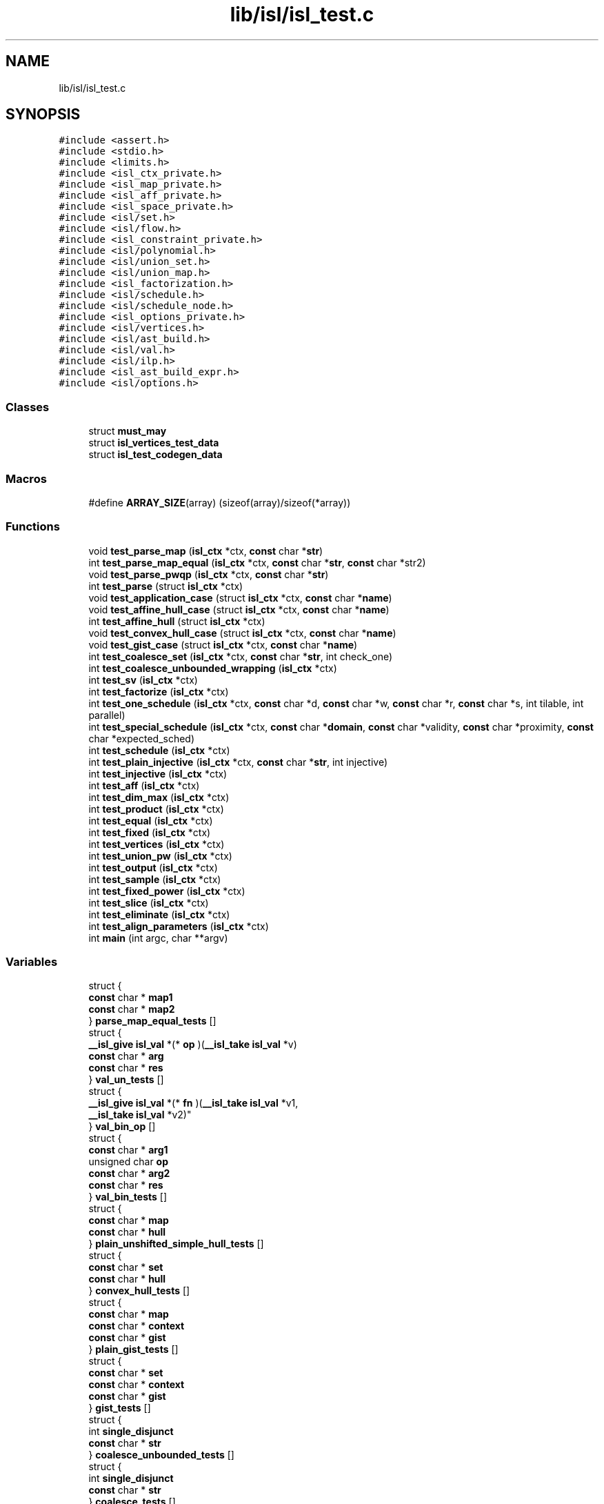 .TH "lib/isl/isl_test.c" 3 "Sun Jul 12 2020" "My Project" \" -*- nroff -*-
.ad l
.nh
.SH NAME
lib/isl/isl_test.c
.SH SYNOPSIS
.br
.PP
\fC#include <assert\&.h>\fP
.br
\fC#include <stdio\&.h>\fP
.br
\fC#include <limits\&.h>\fP
.br
\fC#include <isl_ctx_private\&.h>\fP
.br
\fC#include <isl_map_private\&.h>\fP
.br
\fC#include <isl_aff_private\&.h>\fP
.br
\fC#include <isl_space_private\&.h>\fP
.br
\fC#include <isl/set\&.h>\fP
.br
\fC#include <isl/flow\&.h>\fP
.br
\fC#include <isl_constraint_private\&.h>\fP
.br
\fC#include <isl/polynomial\&.h>\fP
.br
\fC#include <isl/union_set\&.h>\fP
.br
\fC#include <isl/union_map\&.h>\fP
.br
\fC#include <isl_factorization\&.h>\fP
.br
\fC#include <isl/schedule\&.h>\fP
.br
\fC#include <isl/schedule_node\&.h>\fP
.br
\fC#include <isl_options_private\&.h>\fP
.br
\fC#include <isl/vertices\&.h>\fP
.br
\fC#include <isl/ast_build\&.h>\fP
.br
\fC#include <isl/val\&.h>\fP
.br
\fC#include <isl/ilp\&.h>\fP
.br
\fC#include <isl_ast_build_expr\&.h>\fP
.br
\fC#include <isl/options\&.h>\fP
.br

.SS "Classes"

.in +1c
.ti -1c
.RI "struct \fBmust_may\fP"
.br
.ti -1c
.RI "struct \fBisl_vertices_test_data\fP"
.br
.ti -1c
.RI "struct \fBisl_test_codegen_data\fP"
.br
.in -1c
.SS "Macros"

.in +1c
.ti -1c
.RI "#define \fBARRAY_SIZE\fP(array)   (sizeof(array)/sizeof(*array))"
.br
.in -1c
.SS "Functions"

.in +1c
.ti -1c
.RI "void \fBtest_parse_map\fP (\fBisl_ctx\fP *ctx, \fBconst\fP char *\fBstr\fP)"
.br
.ti -1c
.RI "int \fBtest_parse_map_equal\fP (\fBisl_ctx\fP *ctx, \fBconst\fP char *\fBstr\fP, \fBconst\fP char *str2)"
.br
.ti -1c
.RI "void \fBtest_parse_pwqp\fP (\fBisl_ctx\fP *ctx, \fBconst\fP char *\fBstr\fP)"
.br
.ti -1c
.RI "int \fBtest_parse\fP (struct \fBisl_ctx\fP *ctx)"
.br
.ti -1c
.RI "void \fBtest_application_case\fP (struct \fBisl_ctx\fP *ctx, \fBconst\fP char *\fBname\fP)"
.br
.ti -1c
.RI "void \fBtest_affine_hull_case\fP (struct \fBisl_ctx\fP *ctx, \fBconst\fP char *\fBname\fP)"
.br
.ti -1c
.RI "int \fBtest_affine_hull\fP (struct \fBisl_ctx\fP *ctx)"
.br
.ti -1c
.RI "void \fBtest_convex_hull_case\fP (struct \fBisl_ctx\fP *ctx, \fBconst\fP char *\fBname\fP)"
.br
.ti -1c
.RI "void \fBtest_gist_case\fP (struct \fBisl_ctx\fP *ctx, \fBconst\fP char *\fBname\fP)"
.br
.ti -1c
.RI "int \fBtest_coalesce_set\fP (\fBisl_ctx\fP *ctx, \fBconst\fP char *\fBstr\fP, int check_one)"
.br
.ti -1c
.RI "int \fBtest_coalesce_unbounded_wrapping\fP (\fBisl_ctx\fP *ctx)"
.br
.ti -1c
.RI "int \fBtest_sv\fP (\fBisl_ctx\fP *ctx)"
.br
.ti -1c
.RI "int \fBtest_factorize\fP (\fBisl_ctx\fP *ctx)"
.br
.ti -1c
.RI "int \fBtest_one_schedule\fP (\fBisl_ctx\fP *ctx, \fBconst\fP char *d, \fBconst\fP char *w, \fBconst\fP char *r, \fBconst\fP char *s, int tilable, int parallel)"
.br
.ti -1c
.RI "int \fBtest_special_schedule\fP (\fBisl_ctx\fP *ctx, \fBconst\fP char *\fBdomain\fP, \fBconst\fP char *validity, \fBconst\fP char *proximity, \fBconst\fP char *expected_sched)"
.br
.ti -1c
.RI "int \fBtest_schedule\fP (\fBisl_ctx\fP *ctx)"
.br
.ti -1c
.RI "int \fBtest_plain_injective\fP (\fBisl_ctx\fP *ctx, \fBconst\fP char *\fBstr\fP, int injective)"
.br
.ti -1c
.RI "int \fBtest_injective\fP (\fBisl_ctx\fP *ctx)"
.br
.ti -1c
.RI "int \fBtest_aff\fP (\fBisl_ctx\fP *ctx)"
.br
.ti -1c
.RI "int \fBtest_dim_max\fP (\fBisl_ctx\fP *ctx)"
.br
.ti -1c
.RI "int \fBtest_product\fP (\fBisl_ctx\fP *ctx)"
.br
.ti -1c
.RI "int \fBtest_equal\fP (\fBisl_ctx\fP *ctx)"
.br
.ti -1c
.RI "int \fBtest_fixed\fP (\fBisl_ctx\fP *ctx)"
.br
.ti -1c
.RI "int \fBtest_vertices\fP (\fBisl_ctx\fP *ctx)"
.br
.ti -1c
.RI "int \fBtest_union_pw\fP (\fBisl_ctx\fP *ctx)"
.br
.ti -1c
.RI "int \fBtest_output\fP (\fBisl_ctx\fP *ctx)"
.br
.ti -1c
.RI "int \fBtest_sample\fP (\fBisl_ctx\fP *ctx)"
.br
.ti -1c
.RI "int \fBtest_fixed_power\fP (\fBisl_ctx\fP *ctx)"
.br
.ti -1c
.RI "int \fBtest_slice\fP (\fBisl_ctx\fP *ctx)"
.br
.ti -1c
.RI "int \fBtest_eliminate\fP (\fBisl_ctx\fP *ctx)"
.br
.ti -1c
.RI "int \fBtest_align_parameters\fP (\fBisl_ctx\fP *ctx)"
.br
.ti -1c
.RI "int \fBmain\fP (int argc, char **argv)"
.br
.in -1c
.SS "Variables"

.in +1c
.ti -1c
.RI "struct {"
.br
.ti -1c
.RI "   \fBconst\fP char * \fBmap1\fP"
.br
.ti -1c
.RI "   \fBconst\fP char * \fBmap2\fP"
.br
.ti -1c
.RI "} \fBparse_map_equal_tests\fP []"
.br
.ti -1c
.RI "struct {"
.br
.ti -1c
.RI "   \fB__isl_give\fP \fBisl_val\fP *(* \fBop\fP )(\fB__isl_take\fP \fBisl_val\fP *v)"
.br
.ti -1c
.RI "   \fBconst\fP char * \fBarg\fP"
.br
.ti -1c
.RI "   \fBconst\fP char * \fBres\fP"
.br
.ti -1c
.RI "} \fBval_un_tests\fP []"
.br
.ti -1c
.RI "struct {"
.br
.ti -1c
.RI "   \fB__isl_give\fP \fBisl_val\fP *(* \fBfn\fP )(\fB__isl_take\fP \fBisl_val\fP *v1, 
.br
      \fB__isl_take\fP \fBisl_val\fP *v2)"
.br
.ti -1c
.RI "} \fBval_bin_op\fP []"
.br
.ti -1c
.RI "struct {"
.br
.ti -1c
.RI "   \fBconst\fP char * \fBarg1\fP"
.br
.ti -1c
.RI "   unsigned char \fBop\fP"
.br
.ti -1c
.RI "   \fBconst\fP char * \fBarg2\fP"
.br
.ti -1c
.RI "   \fBconst\fP char * \fBres\fP"
.br
.ti -1c
.RI "} \fBval_bin_tests\fP []"
.br
.ti -1c
.RI "struct {"
.br
.ti -1c
.RI "   \fBconst\fP char * \fBmap\fP"
.br
.ti -1c
.RI "   \fBconst\fP char * \fBhull\fP"
.br
.ti -1c
.RI "} \fBplain_unshifted_simple_hull_tests\fP []"
.br
.ti -1c
.RI "struct {"
.br
.ti -1c
.RI "   \fBconst\fP char * \fBset\fP"
.br
.ti -1c
.RI "   \fBconst\fP char * \fBhull\fP"
.br
.ti -1c
.RI "} \fBconvex_hull_tests\fP []"
.br
.ti -1c
.RI "struct {"
.br
.ti -1c
.RI "   \fBconst\fP char * \fBmap\fP"
.br
.ti -1c
.RI "   \fBconst\fP char * \fBcontext\fP"
.br
.ti -1c
.RI "   \fBconst\fP char * \fBgist\fP"
.br
.ti -1c
.RI "} \fBplain_gist_tests\fP []"
.br
.ti -1c
.RI "struct {"
.br
.ti -1c
.RI "   \fBconst\fP char * \fBset\fP"
.br
.ti -1c
.RI "   \fBconst\fP char * \fBcontext\fP"
.br
.ti -1c
.RI "   \fBconst\fP char * \fBgist\fP"
.br
.ti -1c
.RI "} \fBgist_tests\fP []"
.br
.ti -1c
.RI "struct {"
.br
.ti -1c
.RI "   int \fBsingle_disjunct\fP"
.br
.ti -1c
.RI "   \fBconst\fP char * \fBstr\fP"
.br
.ti -1c
.RI "} \fBcoalesce_unbounded_tests\fP []"
.br
.ti -1c
.RI "struct {"
.br
.ti -1c
.RI "   int \fBsingle_disjunct\fP"
.br
.ti -1c
.RI "   \fBconst\fP char * \fBstr\fP"
.br
.ti -1c
.RI "} \fBcoalesce_tests\fP []"
.br
.ti -1c
.RI "struct {"
.br
.ti -1c
.RI "   \fBconst\fP char * \fBmap\fP"
.br
.ti -1c
.RI "   int \fBsv\fP"
.br
.ti -1c
.RI "} \fBsv_tests\fP []"
.br
.ti -1c
.RI "struct {"
.br
.ti -1c
.RI "   \fBconst\fP char * \fBstr\fP"
.br
.ti -1c
.RI "   int \fBbijective\fP"
.br
.ti -1c
.RI "} \fBbijective_tests\fP []"
.br
.ti -1c
.RI "struct {"
.br
.ti -1c
.RI "   \fBconst\fP char * \fBpwqp\fP"
.br
.ti -1c
.RI "   \fBconst\fP char * \fBset\fP"
.br
.ti -1c
.RI "   \fBconst\fP char * \fBgist\fP"
.br
.ti -1c
.RI "} \fBpwqp_gist_tests\fP []"
.br
.ti -1c
.RI "struct {"
.br
.ti -1c
.RI "   \fBconst\fP char * \fBset1\fP"
.br
.ti -1c
.RI "   \fBconst\fP char * \fBset2\fP"
.br
.ti -1c
.RI "   int \fBsubset\fP"
.br
.ti -1c
.RI "} \fBsubset_tests\fP []"
.br
.ti -1c
.RI "struct {"
.br
.ti -1c
.RI "   \fBconst\fP char * \fBminuend\fP"
.br
.ti -1c
.RI "   \fBconst\fP char * \fBsubtrahend\fP"
.br
.ti -1c
.RI "   \fBconst\fP char * \fBdifference\fP"
.br
.ti -1c
.RI "} \fBsubtract_domain_tests\fP []"
.br
.ti -1c
.RI "struct {"
.br
.ti -1c
.RI "   \fBconst\fP char * \fBdomain\fP"
.br
.ti -1c
.RI "   \fBconst\fP char * \fBflow\fP"
.br
.ti -1c
.RI "   \fBconst\fP char * \fBcondition\fP"
.br
.ti -1c
.RI "   \fBconst\fP char * \fBconditional_validity\fP"
.br
.ti -1c
.RI "   int \fBouter_band_n\fP"
.br
.ti -1c
.RI "} \fBlive_range_tests\fP []"
.br
.ti -1c
.RI "struct {"
.br
.ti -1c
.RI "   \fB__isl_give\fP \fBisl_aff\fP *(* \fBfn\fP )(\fB__isl_take\fP \fBisl_aff\fP *aff1, 
.br
      \fB__isl_take\fP \fBisl_aff\fP *aff2)"
.br
.ti -1c
.RI "} \fBaff_bin_op\fP []"
.br
.ti -1c
.RI "struct {"
.br
.ti -1c
.RI "   \fBconst\fP char * \fBarg1\fP"
.br
.ti -1c
.RI "   unsigned char \fBop\fP"
.br
.ti -1c
.RI "   \fBconst\fP char * \fBarg2\fP"
.br
.ti -1c
.RI "   \fBconst\fP char * \fBres\fP"
.br
.ti -1c
.RI "} \fBaff_bin_tests\fP []"
.br
.ti -1c
.RI "struct {"
.br
.ti -1c
.RI "   \fB__isl_give\fP \fBisl_union_pw_multi_aff\fP *(* \fBfn\fP )(\fB__isl_take\fP 
.br
      \fBisl_union_pw_multi_aff\fP *upma1, 
.br
      \fB__isl_take\fP 
.br
      \fBisl_union_pw_multi_aff\fP *upma2)"
.br
.ti -1c
.RI "   \fBconst\fP char * \fBarg1\fP"
.br
.ti -1c
.RI "   \fBconst\fP char * \fBarg2\fP"
.br
.ti -1c
.RI "   \fBconst\fP char * \fBres\fP"
.br
.ti -1c
.RI "} \fBupma_bin_tests\fP []"
.br
.ti -1c
.RI "struct  { \&.\&.\&. }  \fBupma_bin_fail_tests\fP []"
.br
.ti -1c
.RI "struct \fBisl_vertices_test_data\fP \fBvertices_tests\fP []"
.br
.ti -1c
.RI "\fBconst\fP char * \fBset_conversion_tests\fP []"
.br
.ti -1c
.RI "\fBconst\fP char * \fBconversion_tests\fP []"
.br
.ti -1c
.RI "struct {"
.br
.ti -1c
.RI "   \fBconst\fP char * \fBset\fP"
.br
.ti -1c
.RI "   \fBconst\fP char * \fBma\fP"
.br
.ti -1c
.RI "   \fBconst\fP char * \fBres\fP"
.br
.ti -1c
.RI "} \fBpreimage_tests\fP []"
.br
.ti -1c
.RI "struct {"
.br
.ti -1c
.RI "   \fBconst\fP char * \fBmap\fP"
.br
.ti -1c
.RI "   \fBconst\fP char * \fBma\fP"
.br
.ti -1c
.RI "   \fBconst\fP char * \fBres\fP"
.br
.ti -1c
.RI "} \fBpreimage_domain_tests\fP []"
.br
.ti -1c
.RI "struct {"
.br
.ti -1c
.RI "   \fBconst\fP char * \fBma1\fP"
.br
.ti -1c
.RI "   \fBconst\fP char * \fBma\fP"
.br
.ti -1c
.RI "   \fBconst\fP char * \fBres\fP"
.br
.ti -1c
.RI "} \fBpullback_tests\fP []"
.br
.ti -1c
.RI "struct {"
.br
.ti -1c
.RI "   \fBconst\fP char * \fBset\fP"
.br
.ti -1c
.RI "   \fBconst\fP char * \fBdual\fP"
.br
.ti -1c
.RI "} \fBcoef_tests\fP []"
.br
.ti -1c
.RI "struct {"
.br
.ti -1c
.RI "   \fBconst\fP char * \fBset\fP"
.br
.ti -1c
.RI "   \fBconst\fP char * \fBdual\fP"
.br
.ti -1c
.RI "} \fBsol_tests\fP []"
.br
.ti -1c
.RI "struct  { \&.\&.\&. }  \fBtile_tests\fP []"
.br
.ti -1c
.RI "struct {"
.br
.ti -1c
.RI "   \fBconst\fP char * \fBname\fP"
.br
.ti -1c
.RI "   int(* \fBfn\fP )(\fBisl_ctx\fP *ctx)"
.br
.ti -1c
.RI "} \fBtests\fP []"
.br
.in -1c
.SH "Macro Definition Documentation"
.PP 
.SS "#define ARRAY_SIZE(array)   (sizeof(array)/sizeof(*array))"

.SH "Function Documentation"
.PP 
.SS "int main (int argc, char ** argv)"

.SS "int test_aff (\fBisl_ctx\fP * ctx)"

.SS "int test_affine_hull (struct \fBisl_ctx\fP * ctx)"

.SS "void test_affine_hull_case (struct \fBisl_ctx\fP * ctx, \fBconst\fP char * name)"

.SS "int test_align_parameters (\fBisl_ctx\fP * ctx)"

.SS "void test_application_case (struct \fBisl_ctx\fP * ctx, \fBconst\fP char * name)"

.SS "int test_coalesce_set (\fBisl_ctx\fP * ctx, \fBconst\fP char * str, int check_one)"

.SS "int test_coalesce_unbounded_wrapping (\fBisl_ctx\fP * ctx)"

.SS "void test_convex_hull_case (struct \fBisl_ctx\fP * ctx, \fBconst\fP char * name)"

.SS "int test_dim_max (\fBisl_ctx\fP * ctx)"

.SS "int test_eliminate (\fBisl_ctx\fP * ctx)"

.SS "int test_equal (\fBisl_ctx\fP * ctx)"

.SS "int test_factorize (\fBisl_ctx\fP * ctx)"

.SS "int test_fixed (\fBisl_ctx\fP * ctx)"

.SS "int test_fixed_power (\fBisl_ctx\fP * ctx)"

.SS "void test_gist_case (struct \fBisl_ctx\fP * ctx, \fBconst\fP char * name)"

.SS "int test_injective (\fBisl_ctx\fP * ctx)"

.SS "int test_one_schedule (\fBisl_ctx\fP * ctx, \fBconst\fP char * d, \fBconst\fP char * w, \fBconst\fP char * r, \fBconst\fP char * s, int tilable, int parallel)"

.SS "int test_output (\fBisl_ctx\fP * ctx)"

.SS "int test_parse (struct \fBisl_ctx\fP * ctx)"

.SS "void test_parse_map (\fBisl_ctx\fP * ctx, \fBconst\fP char * str)"

.SS "int test_parse_map_equal (\fBisl_ctx\fP * ctx, \fBconst\fP char * str, \fBconst\fP char * str2)"

.SS "void test_parse_pwqp (\fBisl_ctx\fP * ctx, \fBconst\fP char * str)"

.SS "int test_plain_injective (\fBisl_ctx\fP * ctx, \fBconst\fP char * str, int injective)"

.SS "int test_product (\fBisl_ctx\fP * ctx)"

.SS "int test_sample (\fBisl_ctx\fP * ctx)"

.SS "int test_schedule (\fBisl_ctx\fP * ctx)"

.SS "int test_slice (\fBisl_ctx\fP * ctx)"

.SS "int test_special_schedule (\fBisl_ctx\fP * ctx, \fBconst\fP char * domain, \fBconst\fP char * validity, \fBconst\fP char * proximity, \fBconst\fP char * expected_sched)"

.SS "int test_sv (\fBisl_ctx\fP * ctx)"

.SS "int test_union_pw (\fBisl_ctx\fP * ctx)"

.SS "int test_vertices (\fBisl_ctx\fP * ctx)"

.SH "Variable Documentation"
.PP 
.SS "struct { \&.\&.\&. }  aff_bin_op[]"
\fBInitial value:\fP
.PP
.nf
= {
    ['+'] = { &isl_aff_add },
    ['-'] = { &isl_aff_sub },
    ['*'] = { &isl_aff_mul },
    ['/'] = { &isl_aff_div },
}
.fi
.SS "struct { \&.\&.\&. }  aff_bin_tests[]"

.SS "\fBconst\fP char* arg"

.SS "\fBconst\fP char* arg1"

.SS "\fBconst\fP char* arg2"

.SS "int bijective"

.SS "struct { \&.\&.\&. }  bijective_tests[]"
\fBInitial value:\fP
.PP
.nf
= {
    { "[N,M]->{[i,j] -> [i]}", 0 },
    { "[N,M]->{[i,j] -> [i] : j=i}", 1 },
    { "[N,M]->{[i,j] -> [i] : j=0}", 1 },
    { "[N,M]->{[i,j] -> [i] : j=N}", 1 },
    { "[N,M]->{[i,j] -> [j,i]}", 1 },
    { "[N,M]->{[i,j] -> [i+j]}", 0 },
    { "[N,M]->{[i,j] -> []}", 0 },
    { "[N,M]->{[i,j] -> [i,j,N]}", 1 },
    { "[N,M]->{[i,j] -> [2i]}", 0 },
    { "[N,M]->{[i,j] -> [i,i]}", 0 },
    { "[N,M]->{[i,j] -> [2i,i]}", 0 },
    { "[N,M]->{[i,j] -> [2i,j]}", 1 },
    { "[N,M]->{[i,j] -> [x,y] : 2x=i & y =j}", 1 },
}
.fi
.SS "struct { \&.\&.\&. }  coalesce_tests[]"

.SS "struct { \&.\&.\&. }  coalesce_unbounded_tests[]"
\fBInitial value:\fP
.PP
.nf
= {
    { 1, "{ [x,y,z] : y + 2 >= 0 and x - y + 1 >= 0 and "
            "-x - y + 1 >= 0 and -3 <= z <= 3;"
        "[x,y,z] : -x+z + 20 >= 0 and -x-z + 20 >= 0 and "
            "x-z + 20 >= 0 and x+z + 20 >= 0 and "
            "-10 <= y <= 0}" },
    { 1, "{ [x,y] : 0 <= x,y <= 10; [5,y]: 4 <= y <= 11 }" },
    { 1, "{ [x,0,0] : -5 <= x <= 5; [0,y,1] : -5 <= y <= 5 }" },
    { 1, "{ [x,y] : 0 <= x <= 10 and 0 >= y >= -1 and x+y >= 0; [0,1] }" },
    { 1, "{ [x,y] : (0 <= x,y <= 4) or (2 <= x,y <= 5 and x + y <= 9) }" },
}
.fi
.SS "struct { \&.\&.\&. }  coef_tests[]"
\fBInitial value:\fP
.PP
.nf
= {
    { "{ rat: [i] : 0 <= i <= 10 }",
      "{ rat: coefficients[[cst] -> [a]] : cst >= 0 and 10a + cst >= 0 }" },
    { "{ rat: [i] : FALSE }",
      "{ rat: coefficients[[cst] -> [a]] }" },
    { "{ rat: [i] : }",
      "{ rat: coefficients[[cst] -> [0]] : cst >= 0 }" },
}
.fi
.SS "\fBconst\fP char* condition"

.SS "\fBconst\fP char* conditional_validity"

.SS "\fBconst\fP char* context"

.SS "\fBconst\fP char* conversion_tests[]"
\fBInitial value:\fP
.PP
.nf
= {
    "{ [a, b, c, d] -> s0[a, b, e, f] : "
        "exists (e0 = [(a - 2c)/3], e1 = [(-4 + b - 5d)/9], "
        "e2 = [(-d + f)/9]: 3e0 = a - 2c and 9e1 = -4 + b - 5d and "
        "9e2 = -d + f and f >= 0 and f <= 8 and 9e >= -5 - 2a and "
        "9e <= -2 - 2a) }",
    "{ [a, b] -> [c] : exists (e0 = floor((-a - b + c)/5): "
        "5e0 = -a - b + c and c >= -a and c <= 4 - a) }",
    "{ [a, b] -> [c] : exists d : 18 * d = -3 - a + 2c and 1 <= c <= 3 }",
}
.fi
.SS "struct { \&.\&.\&. }  convex_hull_tests[]"
\fBInitial value:\fP
.PP
.nf
= {
    { "{ [i0, i1, i2] : (i2 = 1 and i0 = 0 and i1 >= 0) or "
           "(i0 = 1 and i1 = 0 and i2 = 1) or "
           "(i0 = 0 and i1 = 0 and i2 = 0) }",
      "{ [i0, i1, i2] : i0 >= 0 and i2 >= i0 and i2 <= 1 and i1 >= 0 }" },
    { "[n] -> { [i0, i1, i0] : i0 <= -4 + n; "
        "[i0, i0, i2] : n = 6 and i0 >= 0 and i2 <= 7 - i0 and "
        "i2 <= 5 and i2 >= 4; "
        "[3, i1, 3] : n = 5 and i1 <= 2 and i1 >= 0 }",
      "[n] -> { [i0, i1, i2] : i2 <= -1 + n and 2i2 <= -6 + 3n - i0 and "
        "i2 <= 5 + i0 and i2 >= i0 }" },
    { "{ [x, y] : 3y <= 2x and y >= -2 + 2x and 2y >= 2 - x }",
        "{ [x, y] : 1 = 0 }" },
}
.fi
.SS "\fBconst\fP char* difference"

.SS "\fBconst\fP char* domain"

.SS "\fBconst\fP char* dual"

.SS "\fBconst\fP char* flow"

.SS "int(* fn) (\fBisl_ctx\fP *ctx)"

.SS "\fBconst\fP char* gist"

.SS "struct { \&.\&.\&. }  gist_tests[]"

.SS "\fBconst\fP char* hull"

.SS "struct { \&.\&.\&. }  live_range_tests[]"

.SS "\fBconst\fP char* ma"

.SS "\fBconst\fP char* ma1"

.SS "\fBconst\fP char* map"

.SS "\fBconst\fP char* map1"

.SS "\fBconst\fP char* map2"

.SS "\fBconst\fP char* minuend"

.SS "\fBconst\fP char* name"

.SS "unsigned char op"

.SS "int outer_band_n"

.SS "struct { \&.\&.\&. }  parse_map_equal_tests[]"

.SS "struct { \&.\&.\&. }  plain_gist_tests[]"
\fBInitial value:\fP
.PP
.nf
= {
    { "{ [i] -> [j] : i >= 1 and j >= 1 or i >= 2 and j <= 10 }",
      "{ [i] -> [j] : i >= 1 }",
      "{ [i] -> [j] : j >= 1 or i >= 2 and j <= 10 }" },
    { "{ [n] -> [i,j,k] : (i mod 3 = 2 and j mod 4 = 2) or "
        "(j mod 4 = 2 and k mod 6 = n) }",
      "{ [n] -> [i,j,k] : j mod 4 = 2 }",
      "{ [n] -> [i,j,k] : (i mod 3 = 2) or (k mod 6 = n) }" },
    { "{ [i] -> [j] : i > j and (exists a,b : i <= 2a + 5b <= 2) }",
      "{ [i] -> [j] : i > j }",
      "{ [i] -> [j] : exists a,b : i <= 2a + 5b <= 2 }" },
}
.fi
.SS "struct { \&.\&.\&. }  plain_unshifted_simple_hull_tests[]"
\fBInitial value:\fP
.PP
.nf
= {
    { "{ [i] -> [j] : i >= 1 and j >= 1 or i >= 2 and j <= 10 }",
      "{ [i] -> [j] : i >= 1 }" },
    { "{ [n] -> [i,j,k] : (i mod 3 = 2 and j mod 4 = 2) or "
        "(j mod 4 = 2 and k mod 6 = n) }",
      "{ [n] -> [i,j,k] : j mod 4 = 2 }" },
}
.fi
.SS "struct { \&.\&.\&. }  preimage_domain_tests[]"
\fBInitial value:\fP
.PP
.nf
= {
    { "{ B[i,j] -> C[2i + 3j] : 0 <= i < 10 and 0 <= j < 100 }",
      "{ A[j,i] -> B[i,j] }",
      "{ A[j,i] -> C[2i + 3j] : 0 <= i < 10 and 0 <= j < 100 }" },
    { "{ B[i] -> C[i]; D[i] -> E[i] }",
      "{ A[i] -> B[i + 1] }",
      "{ A[i] -> C[i + 1] }" },
    { "{ B[i] -> C[i]; B[i] -> E[i] }",
      "{ A[i] -> B[i + 1] }",
      "{ A[i] -> C[i + 1]; A[i] -> E[i + 1] }" },
    { "{ B[i] -> C[([i/2])] }",
      "{ A[i] -> B[2i] }",
      "{ A[i] -> C[i] }" },
    { "{ B[i,j] -> C[([i/2]), ([(i+j)/3])] }",
      "{ A[i] -> B[([i/5]), ([i/7])] }",
      "{ A[i] -> C[([([i/5])/2]), ([(([i/5])+([i/7]))/3])] }" },
    { "[N] -> { B[i] -> C[([N/2]), i, ([N/3])] }",
      "[N] -> { A[] -> B[([N/5])] }",
      "[N] -> { A[] -> C[([N/2]), ([N/5]), ([N/3])] }" },
    { "{ B[i] -> C[i] : exists a : i = 5 a }",
      "{ A[i] -> B[2i] }",
      "{ A[i] -> C[2i] : exists a : 2i = 5 a }" },
    { "{ B[i] -> C[i] : exists a : i = 2 a; "
        "B[i] -> D[i] : exists a : i = 2 a + 1 }",
      "{ A[i] -> B[2i] }",
      "{ A[i] -> C[2i] }" },
}
.fi
.SS "struct { \&.\&.\&. }  preimage_tests[]"
\fBInitial value:\fP
.PP
.nf
= {
    { "{ B[i,j] : 0 <= i < 10 and 0 <= j < 100 }",
      "{ A[j,i] -> B[i,j] }",
      "{ A[j,i] : 0 <= i < 10 and 0 <= j < 100 }" },
    { "{ rat: B[i,j] : 0 <= i, j and 3 i + 5 j <= 100 }",
      "{ A[a,b] -> B[a/2,b/6] }",
      "{ rat: A[a,b] : 0 <= a, b and 9 a + 5 b <= 600 }" },
    { "{ B[i,j] : 0 <= i, j and 3 i + 5 j <= 100 }",
      "{ A[a,b] -> B[a/2,b/6] }",
      "{ A[a,b] : 0 <= a, b and 9 a + 5 b <= 600 and "
            "exists i,j : a = 2 i and b = 6 j }" },
    { "[n] -> { S[i] : 0 <= i <= 100 }", "[n] -> { S[n] }",
      "[n] -> { : 0 <= n <= 100 }" },
    { "{ B[i] : 0 <= i < 100 and exists a : i = 4 a }",
      "{ A[a] -> B[2a] }",
      "{ A[a] : 0 <= a < 50 and exists b : a = 2 b }" },
    { "{ B[i] : 0 <= i < 100 and exists a : i = 4 a }",
      "{ A[a] -> B[([a/2])] }",
      "{ A[a] : 0 <= a < 200 and exists b : [a/2] = 4 b }" },
    { "{ B[i,j,k] : 0 <= i,j,k <= 100 }",
      "{ A[a] -> B[a,a,a/3] }",
      "{ A[a] : 0 <= a <= 100 and exists b : a = 3 b }" },
    { "{ B[i,j] : j = [(i)/2] } ", "{ A[i,j] -> B[i/3,j] }",
      "{ A[i,j] : j = [(i)/6] and exists a : i = 3 a }" },
}
.fi
.SS "struct { \&.\&.\&. }  pullback_tests[]"
\fBInitial value:\fP
.PP
.nf
= {
    { "{ B[i,j] -> C[i + 2j] }" , "{ A[a,b] -> B[b,a] }",
      "{ A[a,b] -> C[b + 2a] }" },
    { "{ B[i] -> C[2i] }", "{ A[a] -> B[(a)/2] }", "{ A[a] -> C[a] }" },
    { "{ B[i] -> C[(i)/2] }", "{ A[a] -> B[2a] }", "{ A[a] -> C[a] }" },
    { "{ B[i] -> C[(i)/2] }", "{ A[a] -> B[(a)/3] }",
      "{ A[a] -> C[(a)/6] }" },
    { "{ B[i] -> C[2i] }", "{ A[a] -> B[5a] }", "{ A[a] -> C[10a] }" },
    { "{ B[i] -> C[2i] }", "{ A[a] -> B[(a)/3] }",
      "{ A[a] -> C[(2a)/3] }" },
    { "{ B[i,j] -> C[i + j] }", "{ A[a] -> B[a,a] }", "{ A[a] -> C[2a] }"},
    { "{ B[a] -> C[a,a] }", "{ A[i,j] -> B[i + j] }",
      "{ A[i,j] -> C[i + j, i + j] }"},
    { "{ B[i] -> C[([i/2])] }", "{ B[5] }", "{ C[2] }" },
    { "[n] -> { B[i,j] -> C[([i/2]) + 2j] }",
      "[n] -> { B[n,[n/3]] }", "[n] -> { C[([n/2]) + 2*[n/3]] }", },
    { "{ [i, j] -> [floor((i)/4) + floor((2*i+j)/5)] }",
      "{ [i, j] -> [floor((i)/3), j] }",
      "{ [i, j] -> [(floor((i)/12) + floor((j + 2*floor((i)/3))/5))] }" },
}
.fi
.SS "\fBconst\fP char* pwqp"

.SS "struct { \&.\&.\&. }  pwqp_gist_tests[]"
\fBInitial value:\fP
.PP
.nf
= {
    { "{ [i] -> i }", "{ [k] : exists a : k = 2a }", "{ [i] -> i }" },
    { "{ [i] -> i + [ (i + [i/3])/2 ] }", "{ [10] }", "{ [i] -> 16 }" },
    { "{ [i] -> ([(i)/2]) }", "{ [k] : exists a : k = 2a+1 }",
      "{ [i] -> -1/2 + 1/2 * i }" },
    { "{ [i] -> i^2 : i != 0 }", "{ [i] : i != 0 }", "{ [i] -> i^2 }" },
}
.fi
.SS "\fBconst\fP char* res"

.SS "\fBconst\fP char* set"

.SS "\fBconst\fP char* set1"

.SS "\fBconst\fP char* set2"

.SS "\fBconst\fP char* set_conversion_tests[]"
\fBInitial value:\fP
.PP
.nf
= {
    "[N] -> { [i] : N - 1 <= 2 i <= N }",
    "[N] -> { [i] : exists a : i = 4 a and N - 1 <= i <= N }",
    "[N] -> { [i,j] : exists a : i = 4 a and N - 1 <= i, 2j <= N }",
    "[N] -> { [[i]->[j]] : exists a : i = 4 a and N - 1 <= i, 2j <= N }",
    "[N] -> { [3*floor(N/2) + 5*floor(N/3)] }",
    "[a, b] -> { [c, d] : (4*floor((-a + c)/4) = -a + c and "
            "32*floor((-b + d)/32) = -b + d and 5 <= c <= 8 and "
            "-3 + c <= d <= 28 + c) }",
}
.fi
.SS "int single_disjunct"

.SS "struct { \&.\&.\&. }  sol_tests[]"
\fBInitial value:\fP
.PP
.nf
= {
    { "{ rat: coefficients[[cst] -> [a]] : cst >= 0 and 10a + cst >= 0 }",
      "{ rat: [i] : 0 <= i <= 10 }" },
    { "{ rat: coefficients[[cst] -> [a]] : FALSE }",
      "{ rat: [i] }" },
    { "{ rat: coefficients[[cst] -> [a]] }",
      "{ rat: [i] : FALSE }" },
}
.fi
.SS "\fBconst\fP char* str"

.SS "int subset"

.SS "struct { \&.\&.\&. }  subset_tests[]"

.SS "struct { \&.\&.\&. }  subtract_domain_tests[]"
\fBInitial value:\fP
.PP
.nf
= {
    { "{ A[i] -> B[i] }", "{ A[i] }", "{ }" },
    { "{ A[i] -> B[i] }", "{ B[i] }", "{ A[i] -> B[i] }" },
    { "{ A[i] -> B[i] }", "{ A[i] : i > 0 }", "{ A[i] -> B[i] : i <= 0 }" },
}
.fi
.SS "\fBconst\fP char* subtrahend"

.SS "int sv"

.SS "struct { \&.\&.\&. }  sv_tests[]"
\fBInitial value:\fP
.PP
.nf
= {
    { "[N] -> { [i] -> [f] : 0 <= i <= N and 0 <= i - 10 f <= 9 }", 1 },
    { "[N] -> { [i] -> [f] : 0 <= i <= N and 0 <= i - 10 f <= 10 }", 0 },
    { "{ [i] -> [3*floor(i/2) + 5*floor(i/3)] }", 1 },
    { "{ S1[i] -> [i] : 0 <= i <= 9; S2[i] -> [i] : 0 <= i <= 9 }", 1 },
    { "{ [i] -> S1[i] : 0 <= i <= 9; [i] -> S2[i] : 0 <= i <= 9 }", 0 },
    { "{ A[i] -> [i]; B[i] -> [i]; B[i] -> [i + 1] }", 0 },
    { "{ A[i] -> [i]; B[i] -> [i] : i < 0; B[i] -> [i + 1] : i > 0 }", 1 },
    { "{ A[i] -> [i]; B[i] -> A[i] : i < 0; B[i] -> [i + 1] : i > 0 }", 1 },
    { "{ A[i] -> [i]; B[i] -> [j] : i - 1 <= j <= i }", 0 },
}
.fi
.SS "struct { \&.\&.\&. }  tests[]"

.SS "struct { \&.\&.\&. }  tile_tests[]"
\fBInitial value:\fP
.PP
.nf
= {
    { 0, 0, "[n] -> { S[i,j] : 0 <= i,j < n }",
      "[{ S[i,j] -> [i] }, { S[i,j] -> [j] }]",
      "{ [32,32] }",
      "[{ S[i,j] -> [floor(i/32)] }, { S[i,j] -> [floor(j/32)] }]",
      "[{ S[i,j] -> [i] }, { S[i,j] -> [j] }]",
    },
    { 1, 0, "[n] -> { S[i,j] : 0 <= i,j < n }",
      "[{ S[i,j] -> [i] }, { S[i,j] -> [j] }]",
      "{ [32,32] }",
      "[{ S[i,j] -> [32*floor(i/32)] }, { S[i,j] -> [32*floor(j/32)] }]",
      "[{ S[i,j] -> [i] }, { S[i,j] -> [j] }]",
    },
    { 0, 1, "[n] -> { S[i,j] : 0 <= i,j < n }",
      "[{ S[i,j] -> [i] }, { S[i,j] -> [j] }]",
      "{ [32,32] }",
      "[{ S[i,j] -> [floor(i/32)] }, { S[i,j] -> [floor(j/32)] }]",
      "[{ S[i,j] -> [i%32] }, { S[i,j] -> [j%32] }]",
    },
    { 1, 1, "[n] -> { S[i,j] : 0 <= i,j < n }",
      "[{ S[i,j] -> [i] }, { S[i,j] -> [j] }]",
      "{ [32,32] }",
      "[{ S[i,j] -> [32*floor(i/32)] }, { S[i,j] -> [32*floor(j/32)] }]",
      "[{ S[i,j] -> [i%32] }, { S[i,j] -> [j%32] }]",
    },
}
.fi
.SS "struct { \&.\&.\&. }  upma_bin_fail_tests[]"
\fBInitial value:\fP
.PP
.nf
= {
    { &isl_union_pw_multi_aff_union_add, "{ B[x] -> A[1] : x <= 0 }",
      "{ B[x] -> C[2] : x >= 0 }" },
}
.fi
.SS "struct { \&.\&.\&. }  upma_bin_tests[]"
\fBInitial value:\fP
.PP
.nf
= {
    { &isl_union_pw_multi_aff_add, "{ A[] -> [0]; B[0] -> [1] }",
      "{ B[x] -> [2] : x >= 0 }", "{ B[0] -> [3] }" },
    { &isl_union_pw_multi_aff_union_add, "{ A[] -> [0]; B[0] -> [1] }",
      "{ B[x] -> [2] : x >= 0 }",
      "{ A[] -> [0]; B[0] -> [3]; B[x] -> [2] : x >= 1 }" },
    { &isl_union_pw_multi_aff_pullback_union_pw_multi_aff,
      "{ A[] -> B[0]; C[x] -> B[1] : x < 10; C[y] -> B[2] : y >= 10 }",
      "{ D[i] -> A[] : i < 0; D[i] -> C[i + 5] : i >= 0 }",
      "{ D[i] -> B[0] : i < 0; D[i] -> B[1] : 0 <= i < 5; "
        "D[i] -> B[2] : i >= 5 }" },
    { &isl_union_pw_multi_aff_union_add, "{ B[x] -> A[1] : x <= 0 }",
      "{ B[x] -> C[2] : x > 0 }",
      "{ B[x] -> A[1] : x <= 0; B[x] -> C[2] : x > 0 }" },
    { &isl_union_pw_multi_aff_union_add, "{ B[x] -> A[1] : x <= 0 }",
      "{ B[x] -> A[2] : x >= 0 }",
      "{ B[x] -> A[1] : x < 0; B[x] -> A[2] : x > 0; B[0] -> A[3] }" },
}
.fi
.SS "struct { \&.\&.\&. }  val_bin_op[]"
\fBInitial value:\fP
.PP
.nf
= {
    ['+'] = { &isl_val_add },
    ['-'] = { &isl_val_sub },
    ['*'] = { &isl_val_mul },
    ['/'] = { &isl_val_div },
    ['g'] = { &isl_val_gcd },
    ['m'] = { &isl_val_min },
    ['M'] = { &isl_val_max },
}
.fi
.SS "struct { \&.\&.\&. }  val_bin_tests[]"

.SS "struct { \&.\&.\&. }  val_un_tests[]"

.SS "struct \fBisl_vertices_test_data\fP vertices_tests[]"
\fBInitial value:\fP
.PP
.nf
= {
    { "{ A[t, i] : t = 12 and i >= 4 and i <= 12 }",
      2, { "{ A[12, 4] }", "{ A[12, 12] }" } },
    { "{ A[t, i] : t = 14 and i = 1 }",
      1, { "{ A[14, 1] }" } },
}
.fi
.SH "Author"
.PP 
Generated automatically by Doxygen for My Project from the source code\&.
